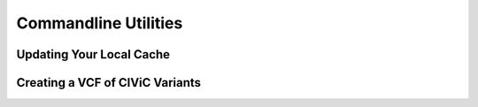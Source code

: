 Commandline Utilities
=====================

Updating Your Local Cache
-------------------------

.. program-output:: civicpy update -h

Creating a VCF of CIViC Variants
--------------------------------

.. program-output:: civicpy create-vcf -h
